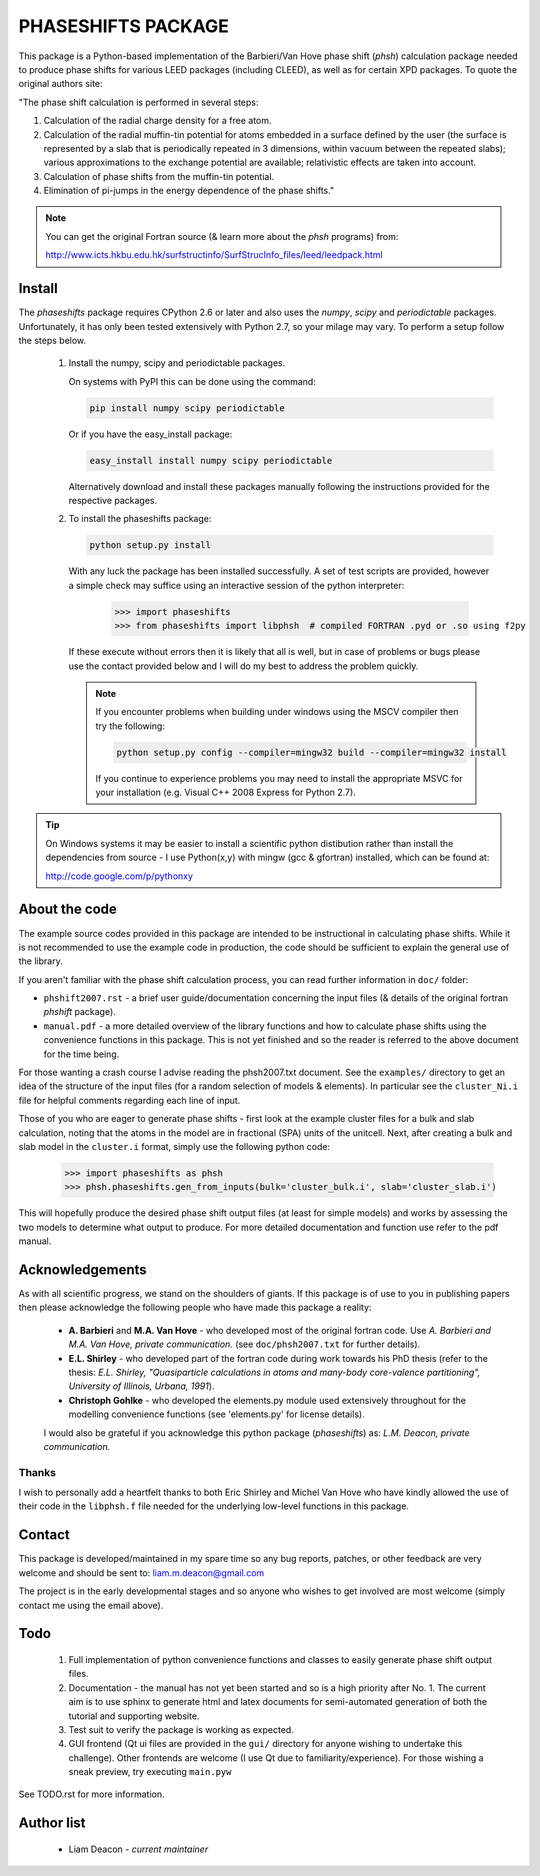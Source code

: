 ===================
PHASESHIFTS PACKAGE
===================

This package is a Python-based implementation of the  Barbieri/Van Hove 
phase shift (*phsh*) calculation package needed to produce phase shifts for 
various LEED packages (including CLEED), as well as for certain XPD packages. 
To quote the original authors site: 

"The phase shift calculation is performed in several steps:

1. Calculation of the radial charge density for a free atom.

2. Calculation of the radial muffin-tin potential for atoms embedded in a 
   surface defined by the user (the surface is represented by a slab that 
   is periodically repeated in 3 dimensions, within vacuum between the 
   repeated slabs); various approximations to the exchange potential 
   are available; relativistic effects are taken into account.

3. Calculation of phase shifts from the muffin-tin potential.

4. Elimination of pi-jumps in the energy dependence of the phase shifts."

.. note:: You can get the original Fortran source (& learn more about the *phsh* programs) from:

   http://www.icts.hkbu.edu.hk/surfstructinfo/SurfStrucInfo_files/leed/leedpack.html

Install
=======

The `phaseshifts` package requires CPython 2.6 or later and also uses the
`numpy`, `scipy` and `periodictable` packages. Unfortunately, it has only
been tested extensively with Python 2.7, so your milage may vary. To perform
a setup follow the steps below.

 1. Install the numpy, scipy and periodictable packages. 
    
    On systems with PyPI this can be done using the command:
	
    .. code:: bash
         
		pip install numpy scipy periodictable

    Or if you have the easy_install package:
    
    .. code:: bash
         
		 easy_install install numpy scipy periodictable

    Alternatively download and install these packages manually following the
    instructions provided for the respective packages.

 2. To install the phaseshifts package:

    .. code:: bash
         
		python setup.py install  

    With any luck the package has been installed successfully. A set of test scripts
    are provided, however a simple check may suffice using an interactive session of 
    the python interpreter:

      >>> import phaseshifts
      >>> from phaseshifts import libphsh  # compiled FORTRAN .pyd or .so using f2py

    If these execute without errors then it is likely that all is well, but in case of 
    problems or bugs please use the contact provided below and I will do my best to 
    address the problem quickly.
    
    .. note:: If you encounter problems when building under windows using the MSCV 
              compiler then try the following:
              
              .. code:: bash
                   
                 python setup.py config --compiler=mingw32 build --compiler=mingw32 install
              
              If you continue to experience problems you may need to install the appropriate
              MSVC for your installation (e.g. Visual C++ 2008 Express for Python 2.7).
            

.. tip:: On Windows systems it may be easier to install a scientific python distibution 
         rather than install the dependencies from source - I use Python(x,y) with mingw 
         (gcc & gfortran) installed, which can be found at:
		 
         http://code.google.com/p/pythonxy


About the code
==============

The example source codes provided in this package are intended to be 
instructional in calculating phase shifts. While it is not recommended to 
use the example code in production, the code
should be sufficient to explain the general use of the library.

If you aren't familiar with the phase shift calculation process, you can 
read further information in ``doc/`` folder:

+ ``phshift2007.rst`` - a brief user guide/documentation concerning the input files 
  (& details of the original fortran `phshift` package).
+ ``manual.pdf``      - a more detailed overview of the library functions and how to
  calculate phase shifts using the convenience functions in this package. This is not
  yet finished and so the reader is referred to the above document for the time being.

For those wanting a crash course I advise reading the phsh2007.txt document.
See the ``examples/`` directory to get an idea of the structure of the input files 
(for a random selection of models & elements). In particular see the ``cluster_Ni.i``
file for helpful comments regarding each line of input.

Those of you who are eager to generate phase shifts - first look at the example
cluster files for a bulk and slab calculation, noting that the atoms in the model
are in fractional (SPA) units of the unitcell. Next, after creating a bulk and 
slab model in the ``cluster.i`` format, simply use the following python code:
 
   >>> import phaseshifts as phsh
   >>> phsh.phaseshifts.gen_from_inputs(bulk='cluster_bulk.i', slab='cluster_slab.i')

This will hopefully produce the desired phase shift output files (at least for 
simple models) and works by assessing the two models to determine what output to
produce. For more detailed documentation and function use refer to the pdf manual.  

Acknowledgements
================

As with all scientific progress, we stand on the shoulders of giants. If this 
package is of use to you in publishing papers then please acknowledge the 
following people who have made this package a reality:

 - **A. Barbieri** and **M.A. Van Hove** - who developed most of the original 
   fortran code. Use *A. Barbieri and M.A. Van Hove, private communication.* 
   (see ``doc/phsh2007.txt`` for further details).
 
 - **E.L. Shirley** - who developed part of the fortran code during work towards his
   PhD thesis (refer to the thesis: *E.L. Shirley, "Quasiparticle calculations in 
   atoms and many-body core-valence partitioning", University of Illinois, Urbana, 1991*).

 - **Christoph Gohlke** - who developed the elements.py module used extensively throughout
   for the modelling convenience functions (see 'elements.py' for license details). 

 I would also be grateful if you acknowledge this python package (*phaseshifts*) as: 
 *L.M. Deacon, private communication.*


Thanks
------

I wish to personally add a heartfelt thanks to both Eric Shirley and Michel Van Hove 
who have kindly allowed the use of their code in the ``libphsh.f`` file needed for the
underlying low-level functions in this package. 

Contact
=======

This package is developed/maintained in my spare time so any bug reports, patches, 
or other feedback are very welcome and should be sent to: liam.m.deacon@gmail.com

The project is in the early developmental stages and so anyone who wishes to get 
involved are most welcome (simply contact me using the email above).

Todo
====

 1. Full implementation of python convenience functions and classes to easily 
    generate phase shift output files.

 2. Documentation - the manual has not yet been started and so is a high priority
    after No. 1. The current aim is to use sphinx to generate html and latex documents
    for semi-automated generation of both the tutorial and supporting website.  

 3. Test suit to verify the package is working as expected.

 4. GUI frontend (Qt ui files are provided in the ``gui/`` directory for anyone 
    wishing to undertake this challenge). Other frontends are welcome (I use Qt 
    due to familiarity/experience). For those wishing a sneak preview, try executing
    ``main.pyw``

See TODO.rst for more information.

Author list
===========

  - Liam Deacon - *current maintainer*